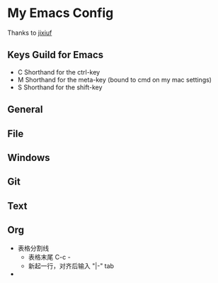 * My Emacs Config 
Thanks to [[https://github.com/jixiuf][jixiuf]]
** Keys Guild for Emacs
- C Shorthand for the ctrl-key
- M Shorthand for the meta-key (bound to cmd on my mac settings)
- S Shorthand for the shift-key
** General
** File
** Windows
** Git
** Text
** Org
- 表格分割线
  - 表格末尾 C-c -
  - 新起一行，对齐后输入 "|-" tab
- 
